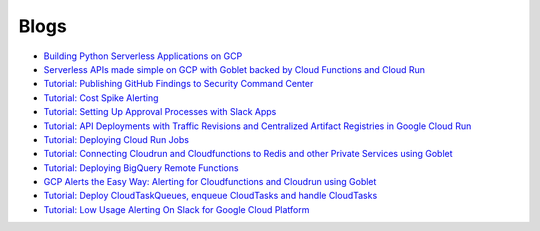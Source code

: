 =====
Blogs
=====

* `Building Python Serverless Applications on GCP <https://austennovis.medium.com/building-python-serverless-applications-on-gcp-141a806eb7a5>`__
* `Serverless APIs made simple on GCP with Goblet backed by Cloud Functions and Cloud Run <https://engineering.premise.com/serverless-apis-made-simple-on-gcp-with-goblet-backed-by-cloud-functions-and-cloud-run-730db2da04ba>`__
* `Tutorial: Publishing GitHub Findings to Security Command Center <https://engineering.premise.com/tutorial-publishing-github-findings-to-security-command-center-2d1749f530bc>`__
* `Tutorial: Cost Spike Alerting <https://engineering.premise.com/tutorial-cost-spike-alerting-for-google-cloud-platform-gcp-46fd26ae3f6a>`__
* `Tutorial: Setting Up Approval Processes with Slack Apps <https://engineering.premise.com/tutorial-setting-up-approval-processes-with-slack-apps-d325aee31763>`__
* `Tutorial: API Deployments with Traffic Revisions and Centralized Artifact Registries in Google Cloud Run <https://engineering.premise.com/traffic-revisions-and-artifact-registries-in-google-cloud-run-made-easy-with-goblet-1a3fa86de25c>`__
* `Tutorial: Deploying Cloud Run Jobs <https://engineering.premise.com/tutorial-deploying-cloud-run-jobs-9435466b26f5>`__
* `Tutorial: Connecting Cloudrun and Cloudfunctions to Redis and other Private Services using Goblet <https://engineering.premise.com/tutorial-connecting-cloudrun-and-cloudfunctions-to-redis-and-other-private-services-using-goblet-5782f80da6a0>`__
* `Tutorial: Deploying BigQuery Remote Functions <https://engineering.premise.com/tutorial-deploying-bigquery-remote-functions-9040316d9d3e>`__
* `GCP Alerts the Easy Way: Alerting for Cloudfunctions and Cloudrun using Goblet <https://engineering.premise.com/gcp-alerts-the-easy-way-alerting-for-cloudfunctions-and-cloudrun-using-goblet-62bdf2126ef6>`__
* `Tutorial: Deploy CloudTaskQueues, enqueue CloudTasks and handle CloudTasks <https://engineering.premise.com/deploy-and-handle-gcp-cloudtasks-with-goblet-in-minutes-ee138e9dd2c5>`__
* `Tutorial: Low Usage Alerting On Slack for Google Cloud Platform <https://engineering.premise.com/tutorial-low-usage-alerting-on-slack-for-google-cloud-platform-gcp-cc68ac8ca4d>`__
